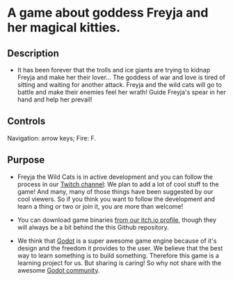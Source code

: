 #+ATTR_ORG: :width 400
[[https://img.itch.zone/aW1nLzExMjc5MDguZ2lm/original/nMoIND.gif]]
* A game about goddess Freyja and her magical kitties.
** Description
- It has been forever that the trolls and ice giants are trying to kidnap Freyja and make her their lover...
  The goddess of war and love is tired of sitting and waiting for another attack. 
  Freyja and the wild cats will go to battle and make their enemies feel her wrath! 
  Guide Freyja's spear in her hand and help her prevail!
** Controls
  Navigation: arrow keys;
  Fire: F.
** Purpose
- Freyja the Wild Cats is in active development and you can follow the process in our [[https://www.twitch.tv/rocknightstudios/][Twitch channel]]:
  We plan to add a lot of cool stuff to the game! And many, many of those things have been suggested by
  our cool viewers. So if you think you want to follow the development and learn a thing or two or join it, 
  you are more than welcome!

- You can download game binaries [[https://rocknightstudios.itch.io/freyja-the-wild-cats][from our itch.io profile]], though they will always be a bit behind the this
  Github repository.

- We think that [[https://godotengine.org/][Godot]] is a super awesome game engine because of it's design and the freedom it provides to the user.
  We believe that the best way to learn something is to build something. Therefore this game is
  a learning project for us. But sharing is caring! So why not share with the awesome [[https://discord.gg/zH7NUgz][Godot community]].
